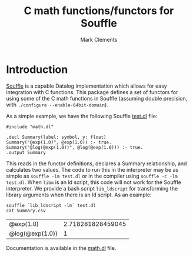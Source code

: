 #+title: C math functions/functors for Souffle
#+author: Mark Clements

#+options: toc:nil html-postamble:nil num:nil

* Introduction

[[https://souffle-lang.github.io/index.html][Souffle]] is a capable Datalog implementation which allows for easy integration with C functions. This package defines a set of functors for using some of the C math functions in Souffle (assuming double precision, with =./configure --enable-64bit-domain=).

As a simple example, we have the following Souffle [[https://github.com/mclements/souffle-math/blob/main/test.dl][test.dl]] file:

#+BEGIN_SRC shell :exports results :results verbatim
  cat test.dl
#+END_SRC

#+RESULTS:
: #include "math.dl"
: 
: .decl Summary(label: symbol, y: float)
: Summary("@exp(1.0)", @exp(1.0)) :- true.
: Summary("@log(@exp(1.0))", @log(@exp(1.0))) :- true.
: .output Summary

This reads in the functor definitions, declares a Summary relationship, and calculates two values. The code to run this in the interpreter may be as simple as =souffle -lm test.dl= or in the compiler using =souffle -c -lm test.dl=. When =libm= is an ld script, this code will not work for the Souffle interpreter. We provide a bash script =lib_ldscript= for transforming the library arguments when there is an ld script. As an example:

#+BEGIN_SRC shell :exports both
  souffle `lib_ldscript -lm` test.dl
  cat Summary.csv
#+END_SRC

#+RESULTS:
| @exp(1.0)       | 2.718281828459045 |
| @log(@exp(1.0)) |                 1 |

Documentation is available in the [[https://github.com/mclements/souffle-math/blob/main/math.dl][math.dl]] file.

